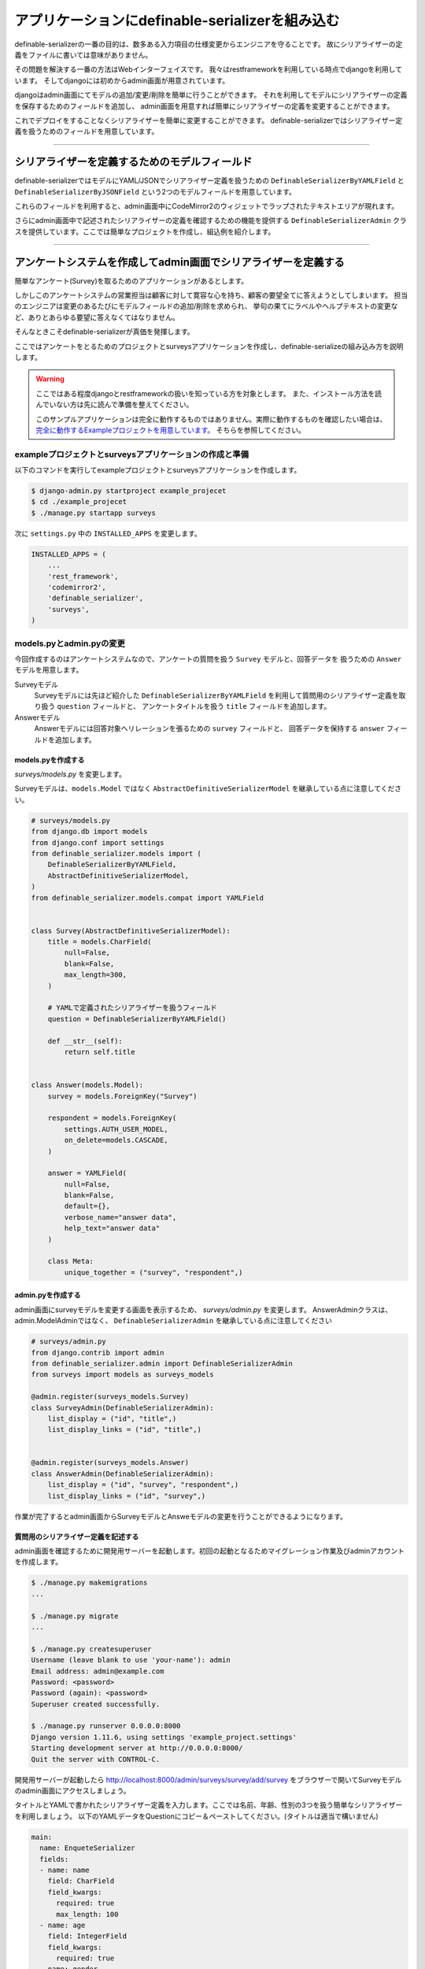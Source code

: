 .. _example_project:


==============================================================================
アプリケーションにdefinable-serializerを組み込む
==============================================================================

definable-serializerの一番の目的は、数多ある入力項目の仕様変更からエンジニアを守ることです。
故にシリアライザーの定義をファイルに書いては意味がありません。

その問題を解決する一番の方法はWebインターフェイスです。
我々はrestframeworkを利用している時点でdjangoを利用しています。
そしてdjangoには初めからadmin画面が用意されています。

djangoはadmin画面にてモデルの追加/変更/削除を簡単に行うことができます。
それを利用してモデルにシリアライザーの定義を保存するためのフィールドを追加し、
admin画面を用意すれば簡単にシリアライザーの定義を変更することができます。

これでデプロイをすることなくシリアライザーを簡単に変更することができます。
definable-serializerではシリアライザー定義を扱うためのフィールドを用意しています。


------------------------------------------------------------------------------


シリアライザーを定義するためのモデルフィールド
~~~~~~~~~~~~~~~~~~~~~~~~~~~~~~~~~~~~~~~~~~~~~~~~~~~~~~~~~~~

definable-serializerではモデルにYAML/JSONでシリアライザー定義を扱うための ``DefinableSerializerByYAMLField`` と ``DefinableSerializerByJSONField``
という2つのモデルフィールドを用意しています。

これらのフィールドを利用すると、admin画面中にCodeMirror2のウィジェットでラップされたテキストエリアが現れます。

さらにadmin画面中で記述されたシリアライザーの定義を確認するための機能を提供する ``DefinableSerializerAdmin``
クラスを提供しています。ここでは簡単なプロジェクトを作成し、組込例を紹介します。


------------------------------------------------------------------------------


アンケートシステムを作成してadmin画面でシリアライザーを定義する
~~~~~~~~~~~~~~~~~~~~~~~~~~~~~~~~~~~~~~~~~~~~~~~~~~~~~~~~~~~~~~~~~~~~~~~~~~~~~~
簡単なアンケート(Survey)を取るためのアプリケーションがあるとします。

しかしこのアンケートシステムの営業担当は顧客に対して寛容な心を持ち、顧客の要望全てに答えようとしてしまいます。
担当のエンジニアは変更のあるたびにモデルフィールドの追加/削除を求められ、
挙句の果てにラベルやヘルプテキストの変更など、ありとあらゆる要望に答えなくてはなりません。

そんなときこそdefinable-serializerが真価を発揮します。

ここではアンケートをとるためのプロジェクトとsurveysアプリケーションを作成し、definable-serializeの組み込み方を説明します。

.. warning::

    ここではある程度djangoとrestframeworkの扱いを知っている方を対象とします。
    また、インストール方法を読んでいない方は先に読んで準備を整えてください。

    このサンプルアプリケーションは完全に動作するものではありません。実際に動作するものを確認したい場合は、
    `完全に動作するExampleプロジェクトを用意しています。 <https://github.com/salexkidd/restframework-definable-serializer-example>`_
    そちらを参照してください。


exampleプロジェクトとsurveysアプリケーションの作成と準備
++++++++++++++++++++++++++++++++++++++++++++++++++++++++++++++++++++++++++++++

以下のコマンドを実行してexampleプロジェクトとsurveysアプリケーションを作成します。

.. code-block:: shell

    $ django-admin.py startproject example_projecet
    $ cd ./example_projecet
    $ ./manage.py startapp surveys


次に ``settings.py`` 中の ``INSTALLED_APPS`` を変更します。

.. code-block:: python

    INSTALLED_APPS = (
        ...
        'rest_framework',
        'codemirror2',
        'definable_serializer',
        'surveys',
    )


models.pyとadmin.pyの変更
++++++++++++++++++++++++++++++++++++++++++++++++++++++++++++++++++++++++++++++

今回作成するのはアンケートシステムなので、アンケートの質問を扱う ``Survey`` モデルと、回答データを
扱うための ``Answer`` モデルを用意します。

Surveyモデル
    Surveyモデルには先ほど紹介した ``DefinableSerializerByYAMLField`` を利用して質問用のシリアライザー定義を取り扱う ``question`` フィールドと、
    アンケートタイトルを扱う ``title`` フィールドを追加します。

Answerモデル
    Answerモデルには回答対象へリレーションを張るための ``survey`` フィールドと、
    回答データを保持する ``answer`` フィールドを追加します。


models.pyを作成する
******************************************************************************

*surveys/models.py* を変更します。

Surveyモデルは、``models.Model`` ではなく ``AbstractDefinitiveSerializerModel``
を継承している点に注意してください。

.. code-block:: python

    # surveys/models.py
    from django.db import models
    from django.conf import settings
    from definable_serializer.models import (
        DefinableSerializerByYAMLField,
        AbstractDefinitiveSerializerModel,
    )
    from definable_serializer.models.compat import YAMLField


    class Survey(AbstractDefinitiveSerializerModel):
        title = models.CharField(
            null=False,
            blank=False,
            max_length=300,
        )

        # YAMLで定義されたシリアライザーを扱うフィールド
        question = DefinableSerializerByYAMLField()

        def __str__(self):
            return self.title


    class Answer(models.Model):
        survey = models.ForeignKey("Survey")

        respondent = models.ForeignKey(
            settings.AUTH_USER_MODEL,
            on_delete=models.CASCADE,
        )

        answer = YAMLField(
            null=False,
            blank=False,
            default={},
            verbose_name="answer data",
            help_text="answer data"
        )

        class Meta:
            unique_together = ("survey", "respondent",)


admin.pyを作成する
******************************************************************************

admin画面にsurveyモデルを変更する画面を表示するため、 *surveys/admin.py* を変更します。
AnswerAdminクラスは、admin.ModelAdminではなく、 ``DefinableSerializerAdmin``
を継承している点に注意してください


.. code-block:: python

    # surveys/admin.py
    from django.contrib import admin
    from definable_serializer.admin import DefinableSerializerAdmin
    from surveys import models as surveys_models

    @admin.register(surveys_models.Survey)
    class SurveyAdmin(DefinableSerializerAdmin):
        list_display = ("id", "title",)
        list_display_links = ("id", "title",)


    @admin.register(surveys_models.Answer)
    class AnswerAdmin(DefinableSerializerAdmin):
        list_display = ("id", "survey", "respondent",)
        list_display_links = ("id", "survey",)


作業が完了するとadmin画面からSurveyモデルとAnsweモデルの変更を行うことができるようになります。


質問用のシリアライザー定義を記述する
******************************************************************************

admin画面を確認するために開発用サーバーを起動します。初回の起動となるためマイグレーション作業及びadminアカウントを作成します。

.. code-block:: shell

    $ ./manage.py makemigrations
    ...

    $ ./manage.py migrate
    ...

    $ ./manage.py createsuperuser
    Username (leave blank to use 'your-name'): admin
    Email address: admin@example.com
    Password: <password>
    Password (again): <password>
    Superuser created successfully.

    $ ./manage.py runserver 0.0.0.0:8000
    Django version 1.11.6, using settings 'example_project.settings'
    Starting development server at http://0.0.0.0:8000/
    Quit the server with CONTROL-C.


開発用サーバーが起動したら
`http://localhost:8000/admin/surveys/survey/add/survey <http://localhost:8000/admin/surveys/survey/add/>`_
をブラウザーで開いてSurveyモデルのadmin画面にアクセスしましょう。

タイトルとYAMLで書かれたシリアライザー定義を入力します。ここでは名前、年齢、性別の3つを扱う簡単なシリアライザーを利用しましょう。
以下のYAMLデータをQuestionにコピー＆ペーストしてください。(タイトルは適当で構いません)

.. code-block:: yaml

    main:
      name: EnqueteSerializer
      fields:
      - name: name
        field: CharField
        field_kwargs:
          required: true
          max_length: 100
      - name: age
        field: IntegerField
        field_kwargs:
          required: true
      - name: gender
        field: ChoiceField
        field_args:
        - - - male
            - 男性
          - - female
            - 女性
        field_kwargs:
          required: true


入力が完了したら、保存して[編集を続けるボタン]ボタンを押します。すると、編集画面の上部に定義されたシリアライザーの状態が表示されます。

.. figure:: imgs/survey_admin_editing.png

    保存後に問題がなければ実際にシリアライザークラスの情報が表示されます。

また、定義されたシリアライザーをrestframeworkのもつBrowsable APIのページを使って確認をすることもできます。

タイトルラインにある (Show Restframework Browsable Page) のリンクをクリックすると、
Browsable API画面が開き、YAMLで定義されたシリアライザーの入力テストを行うことができます。

.. figure:: imgs/serializer_with_browsable_api.png

    Browsable APIで確認した例


定義が確認できたところで、次はシリアライザーの定義を変更してみましょう。
ここでは紹介文用のテキストエリアを提供するフィールド、 ``introduction`` を追加します。

.. code-block:: yaml

    main:
      name: EnqueteSerializer
      fields:

      ...

      - name: introduction
        field: definable_serializer.extra_fields.TextField
        field_args:
          required: true
          placeholder: Hello!


追加が完了したら再度 Browsable APIでシリアライザーの状態を確認してみましょう。
問題がなければ、テキストエリアが追加されます。

.. figure:: imgs/add_textarea_to_serializer_with_browsable_api.png

    定義が正しければテキストエリアが追加されます

次はユーザーがアンケートの回答を行うビューを作成してユーザーからの入力を受け付ける画面を作成します。


------------------------------------------------------------------------------


ユーザーからの回答を受け付けるビュー
++++++++++++++++++++++++++++++++++++++++++++++++++++++++++++++++++++++++++++++

restframeworkを利用する場合、REST API経由でやり取りをするケースが多いと思いますが、
ここではrestframeworkが持つ ``TemplateHTMLRenderer`` も同時にサポートしてユーザーの回答画面を作成します。

このビューにおいて重要になるのは、モデルオブジェクト中のシリアライザー定義からシリアライザークラスを取り出すことと、
POSTされた回答内容をどのように保存するかという2点です。以下に2点の解決方法を示します。


.. _`extract_serializer_by_model_field`:

モデルからシリアライザークラスを取り出す方法
******************************************************************************

シリアライザー定義用フィールドを持つモデルオブジェクトからシリアライザーをクラスを取得するのはさほど難しくありません。

先ほど定義したSurveyモデルクラスは　``AbstractDefinitiveSerializerModel`` を継承しており、
そこにシリアライザークラスを取り出すためのメソッドが自動的に追加される方法が組み込まれているからです。

例として先ほど作成したSurveyモデルオブジェクトから ``question`` フィールドに記述されたシリアライザー定義から、
シリアライザークラスを取得します。

.. code-block:: python

    >>> from surveys import models as surveys_models
    >>> survey_obj = surveys_models.Survey.objects.get(pk=1)
    >>> question_serializer_kls = survey_obj.get_question_serializer_class()
    >>> question_serializer = question_serializer_kls()
    >>> print(question_serializer)
    EnqueteSerializer():
        name = CharField(max_length=100, required=True)
        age = IntegerField(required=True)
        gender = ChoiceField([['male', '男性'], ['female', '女性']], required=True)
        introduction = TextField(placeholder='Hello!', required=True)

.. hint::

    例えば ``foobar`` というモデルフィールドが上記のフィールドのうちどちらかを利用していたら、
    ``get_foobar_serializer_class`` というメソッド名でシリアライザークラスを取り出すことができます。
    (ただし、モデルクラスが ``AbstractDefinitiveSerializerModel`` を継承している場合のみに限ります)


.. _`storing-input-data`:

入力された内容を保存する方法
******************************************************************************

definable-serializerでは、モデルのフィールドとシリアライザーのフィールドを対にしないという理念のもと作られています。
そのため、入力内容をモデルの単一のフィールドに保存する必要があります。

以下にsurveys/models.pyに定めたAnswerクラスにアンケートの内容を保存するためのコード例を示します。


.. code-block:: python

    # シリアライザークラスを作成してデータを渡し、バリデーションを行う
    >>> from surveys import models as surveys_models
    >>> survey_obj = surveys_models.Survey.objects.get(pk=1)
    >>> question_serializer_kls = survey_obj.get_question_serializer_class()
    >>> question_serializer = question_serializer_kls(data={
    ...     "name": "John Smith",
    ...     "age": 20,
    ...     "gender": "male",
    ...     "introduction": "Hi!"
    ... })
    >>> question_serializer.is_valid()
    True

    >>> from django.contrib.auth import get_user_model
    >>> admin_user = get_user_model().objects.get(pk=1)
    >>> print(admin_user)
    admin
    >>> answer_obj = surveys_models.Answer.objects.create(
    ...     survey=survey_obj,
    ...     respondent=admin_user,
    ...     answer=question_serializer.validated_data
    ... )
    >>> answer_obj.answer
    odict_values(['John Smith', 20, 'male', 'Hi!'])


実際に入れたデータをadmin画面で確認してみましょう。YAML形式で保存されていることが確認できます。

.. figure:: imgs/data_store_by_yaml.png

    `!!Ordered Mapping <http://yaml.org/type/omap.html>`_ で保存されていることが確認できます。

.. hint::
    例としてYAMLFieldを用いてバリデーション後の結果を保存しましたが、
    モデルフィールドさえ提供されていれば、JSONやPickle等で保存することが出来ます。
    詳しくは :ref:`methods-of-storing-input-data` を参照してください


.. danger::

    特にPostgreslを利用しており、保存されているJSONデータを検索の対象としたい場合はdjangoの提供する
    ``postgres.fields.JSONField`` を利用することをおすすめします。
    ただし、そのままではいくつかの問題があります。詳しくは :ref:`json-field-problem` を御覧ください。

回答用ビューの作成例
******************************************************************************

上の内容を踏まえて回答用のビューを作成例を示します。


.. warning::
    下記のViewのコードは作成例です。
    urls.pyへの登録、テンプレートの用意、登録後のリダイレクト先が存在しないため、そのままでは正しく動作しません。
    ここではそれらが完全に揃っていることにして説明を続けます。

    実際に動作するものを確認したい場合は
    `完全に動作するExampleプロジェクトを用意しています <https://github.com/salexkidd/restframework-definable-serializer-example>`_


.. code-block:: python

    from django.contrib import messages
    from django.http import HttpResponseRedirect
    from django.shortcuts import get_object_or_404

    from rest_framework.views import APIView
    from rest_framework.response import Response
    from rest_framework.renderers import TemplateHTMLRenderer, JSONRenderer
    from rest_framework.exceptions import MethodNotAllowed, NotFound
    from rest_framework.permissions import IsAuthenticated
    from rest_framework.authentication import (
        SessionAuthentication, TokenAuthentication
    )

    from . import models as surveys_models


    class Answer(APIView):
        """
        Answer API
        """
        allowed_methods = ("GET", "POST", "OPTIONS",)
        renderer_classes = (TemplateHTMLRenderer, JSONRenderer,)
        authentication_classes = (SessionAuthentication, TokenAuthentication,)
        permission_classes = (IsAuthenticated,)
        template_name = 'answer.html'

        def _get_previous_answer(self, survey):
            """
            過去の回答データを取得します。存在しない場合はNoneを返します
            """
            previous_answer = None
            try:
                previous_answer = surveys_models.Answer.objects.get(
                    respondent=self.request.user, survey=survey)
            except surveys_models.Answer.DoesNotExist:
                pass

            return previous_answer

        def initial(self, request, *args, **kwargs):
            super().initial(request, *args, **kwargs)
            survey = get_object_or_404(
                surveys_models.Survey, pk=kwargs.get('survey_pk'))
            self.previous_answer = self._get_previous_answer(survey)
            self.survey = getattr(self.previous_answer, "survey", None) or survey

        def get_serializer(self, *args, **kwargs):
            """
            質問用のシリアライザークラスを返します
            """
            return self.survey.get_question_serializer_class()(*args, **kwargs)

        def get(self, request, survey_pk, format=None):
            """
            Request HeaderのAcceptが "application/json" の場合はJSONRendererで
            過去の入力データを返します。回答がない場合は404を返します。

            Request HeaderのAcceptが "application/json" 以外の場合、質問の入力画面を表示します。
            ユーザーが過去に同じ質問に回答していた場合、回答データを復元して表示します。
            """
            response = None
            serializer = self.get_serializer()
            if self.previous_answer:
                serializer = self.get_serializer(data=self.previous_answer.answer)
                serializer.is_valid()

            if isinstance(self.request.accepted_renderer, TemplateHTMLRenderer):
                response = Response(
                    {'serializer': serializer, 'survey': self.survey})
            else:
                if not self.previous_answer:
                    raise NotFound()
                response = Response(serializer.data)

            return response

        def post(self, request, survey_pk):
            """
            回答データの投稿を受け付けます。入力内容に不備があった場合はそれぞれのレンダラーでエラーレスポンスを返します。

            回答データに問題がなく、TemplateHTMLRendererを利用する場合はトップ画面にリダイレクトします。
            JSONRendererの場合は成功レスポンスを返します。

            また、過去に投稿がない場合は新しくAnswerオブジェクトを作成し、投稿があった場合はAnswerオブジェクトを更新します。
            """
            response = None
            serializer = self.get_serializer(data=self.request.data)

            if isinstance(self.request.accepted_renderer, TemplateHTMLRenderer):
                response = HttpResponseRedirect("/")
                if not serializer.is_valid():
                    response = Response(
                        {'serializer': serializer, 'survey': self.survey})
                else:
                    messages.add_message(
                        request, messages.SUCCESS, 'Thank you for posting! 💖')
            else:
                serializer.is_valid(raise_exception=True)
                response = Response(serializer.data)

            if serializer.is_valid():
                if self.previous_answer:
                    self.previous_answer.answer = serializer.validated_data
                    self.previous_answer.save()
                else:
                    surveys_models.Answer.objects.create(
                        survey=self.survey,
                        respondent=request.user,
                        answer=serializer.validated_data
                    )

            return response

        def options(self, request, *args, **kwargs):
            """
            APIスキーマやその他のリソース情報を返します。
            ただし、Request HeaderのAcceptが "text/html"の場合は 405(Method Not Allowed)を返します。
            """
            if request.accepted_media_type == TemplateHTMLRenderer.media_type:
                raise MethodNotAllowed(
                    "It can not be used except when "
                    "it is content-type: application/json."
                )
            return super().options(request, *args, **kwargs)


------------------------------------------------------------------------------


回答用ビューのへのアクセス例
++++++++++++++++++++++++++++++++++++++++++++++++++++++++++++++++++++++++++++++


ブラウザーでレスポンスを得た場合
******************************************************************************

上記のビューにブラウザーからアクセスすると以下のような画面を返します。


.. figure:: imgs/survey_answer_view_with_browser.png

    回答画面のイメージ


Postmanを用いてREST API経由のレスポンスを得た場合
******************************************************************************

`Chromeの機能拡張であるPostman <https://chrome.google.com/webstore/detail/postman/fhbjgbiflinjbdggehcddcbncdddomop?hl=ja>`_
を用いてREST API経由で回答を行った場合の画面を示します。


.. figure:: imgs/survey_answer_view_with_postman.png


.. warning::

    REST API経由でアクセスを行う場合、Headersタブにて ``Accept``, ``Authorization``, ``Content-Type`` の3つを適切に指定する必要があります。

    .. figure:: imgs/postman_with_headers.png


PostmanでOPTIONSメソッドでレスポンスを得た場合
******************************************************************************

``OPTIONS`` メソッドでアクセスするとREST APIの詳細情報及びPOST時のJSONスキーマが表示されます。
（ただし ``Accept``, ``Authorization``, ``Content-Type`` の3つを適切に指定する必要があります。）

以下にレスポンス例を示します。

.. code-block:: json

    {
        "name": "Answer",
        "description": "Answer API",
        "renders": [
            "text/html",
            "application/json"
        ],
        "parses": [
            "application/json",
            "application/x-www-form-urlencoded",
            "multipart/form-data"
        ],
        "actions": {
            "POST": {
                "name": {
                    "type": "string",
                    "required": true,
                    "read_only": false,
                    "label": "Name",
                    "max_length": 100
                },
                "age": {
                    "type": "integer",
                    "required": true,
                    "read_only": false,
                    "label": "Age"
                },
                "gender": {
                    "type": "choice",
                    "required": true,
                    "read_only": false,
                    "label": "Gender",
                    "choices": [
                        {
                            "value": "male",
                            "display_name": "男性"
                        },
                        {
                            "value": "female",
                            "display_name": "女性"
                        }
                    ]
                },
                "introduction": {
                    "type": "string",
                    "required": true,
                    "read_only": false,
                    "label": "Introduction"
                }
            }
        }
    }
